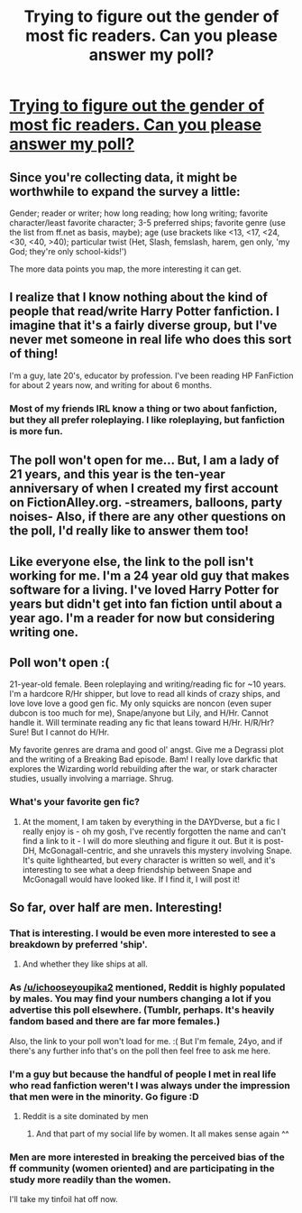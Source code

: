 #+TITLE: Trying to figure out the gender of most fic readers. Can you please answer my poll?

* [[http://strawpoll.me/1154579][Trying to figure out the gender of most fic readers. Can you please answer my poll?]]
:PROPERTIES:
:Score: 14
:DateUnix: 1392001771.0
:DateShort: 2014-Feb-10
:END:

** Since you're collecting data, it might be worthwhile to expand the survey a little:

Gender; reader or writer; how long reading; how long writing; favorite character/least favorite character; 3-5 preferred ships; favorite genre (use the list from ff.net as basis, maybe); age (use brackets like <13, <17, <24, <30, <40, >40); particular twist (Het, Slash, femslash, harem, gen only, 'my God; they're only school-kids!')

The more data points you map, the more interesting it can get.
:PROPERTIES:
:Author: wordhammer
:Score: 4
:DateUnix: 1392009440.0
:DateShort: 2014-Feb-10
:END:


** I realize that I know nothing about the kind of people that read/write Harry Potter fanfiction. I imagine that it's a fairly diverse group, but I've never met someone in real life who does this sort of thing!

I'm a guy, late 20's, educator by profession. I've been reading HP FanFiction for about 2 years now, and writing for about 6 months.
:PROPERTIES:
:Author: AngryRepublican
:Score: 4
:DateUnix: 1392004904.0
:DateShort: 2014-Feb-10
:END:

*** Most of my friends IRL know a thing or two about fanfiction, but they all prefer roleplaying. I like roleplaying, but fanfiction is more fun.
:PROPERTIES:
:Score: 1
:DateUnix: 1392007575.0
:DateShort: 2014-Feb-10
:END:


** The poll won't open for me... But, I am a lady of 21 years, and this year is the ten-year anniversary of when I created my first account on FictionAlley.org. -streamers, balloons, party noises- Also, if there are any other questions on the poll, I'd really like to answer them too!
:PROPERTIES:
:Author: ocattaco
:Score: 3
:DateUnix: 1392087588.0
:DateShort: 2014-Feb-11
:END:


** Like everyone else, the link to the poll isn't working for me. I'm a 24 year old guy that makes software for a living. I've loved Harry Potter for years but didn't get into fan fiction until about a year ago. I'm a reader for now but considering writing one.
:PROPERTIES:
:Author: ryanolsonx
:Score: 3
:DateUnix: 1392094588.0
:DateShort: 2014-Feb-11
:END:


** Poll won't open :(

21-year-old female. Been roleplaying and writing/reading fic for ~10 years. I'm a hardcore R/Hr shipper, but love to read all kinds of crazy ships, and love love love a good gen fic. My only squicks are noncon (even super dubcon is too much for me), Snape/anyone but Lily, and H/Hr. Cannot handle it. Will terminate reading any fic that leans toward H/Hr. H/R/Hr? Sure! But I cannot do H/Hr.

My favorite genres are drama and good ol' angst. Give me a Degrassi plot and the writing of a Breaking Bad episode. Bam! I really love darkfic that explores the Wizarding world rebuilding after the war, or stark character studies, usually involving a marriage. Shrug.
:PROPERTIES:
:Author: howaboutgofuckyrself
:Score: 3
:DateUnix: 1392095150.0
:DateShort: 2014-Feb-11
:END:

*** What's your favorite gen fic?
:PROPERTIES:
:Author: thumbyyy
:Score: 1
:DateUnix: 1392312198.0
:DateShort: 2014-Feb-13
:END:

**** At the moment, I am taken by everything in the DAYDverse, but a fic I really enjoy is - oh my gosh, I've recently forgotten the name and can't find a link to it - I will do more sleuthing and figure it out. But it is post-DH, McGonagall-centric, and she unravels this mystery involving Snape. It's quite lighthearted, but every character is written so well, and it's interesting to see what a deep friendship between Snape and McGonagall would have looked like. If I find it, I will post it!
:PROPERTIES:
:Author: howaboutgofuckyrself
:Score: 2
:DateUnix: 1392330305.0
:DateShort: 2014-Feb-14
:END:


** So far, over half are men. Interesting!
:PROPERTIES:
:Score: 2
:DateUnix: 1392007527.0
:DateShort: 2014-Feb-10
:END:

*** That is interesting. I would be even more interested to see a breakdown by preferred 'ship'.
:PROPERTIES:
:Author: _purple
:Score: 3
:DateUnix: 1392007822.0
:DateShort: 2014-Feb-10
:END:

**** And whether they like ships at all.
:PROPERTIES:
:Author: deskglass
:Score: 2
:DateUnix: 1392018026.0
:DateShort: 2014-Feb-10
:END:


*** As [[/u/ichooseyoupika2]] mentioned, Reddit is highly populated by males. You may find your numbers changing a lot if you advertise this poll elsewhere. (Tumblr, perhaps. It's heavily fandom based and there are far more females.)

Also, the link to your poll won't load for me. :( But I'm female, 24yo, and if there's any further info that's on the poll then feel free to ask me here.
:PROPERTIES:
:Author: SilverCookieDust
:Score: 3
:DateUnix: 1392038845.0
:DateShort: 2014-Feb-10
:END:


*** I'm a guy but because the handful of people I met in real life who read fanfiction weren't I was always under the impression that men were in the minority. Go figure :D
:PROPERTIES:
:Author: Hofferic
:Score: 1
:DateUnix: 1392026932.0
:DateShort: 2014-Feb-10
:END:

**** Reddit is a site dominated by men
:PROPERTIES:
:Score: 6
:DateUnix: 1392028102.0
:DateShort: 2014-Feb-10
:END:

***** And that part of my social life by women. It all makes sense again ^^
:PROPERTIES:
:Author: Hofferic
:Score: 1
:DateUnix: 1392029310.0
:DateShort: 2014-Feb-10
:END:


*** Men are more interested in breaking the perceived bias of the ff community (women oriented) and are participating in the study more readily than the women.

I'll take my tinfoil hat off now.
:PROPERTIES:
:Author: BananaNutWhut
:Score: 1
:DateUnix: 1392082515.0
:DateShort: 2014-Feb-11
:END:
